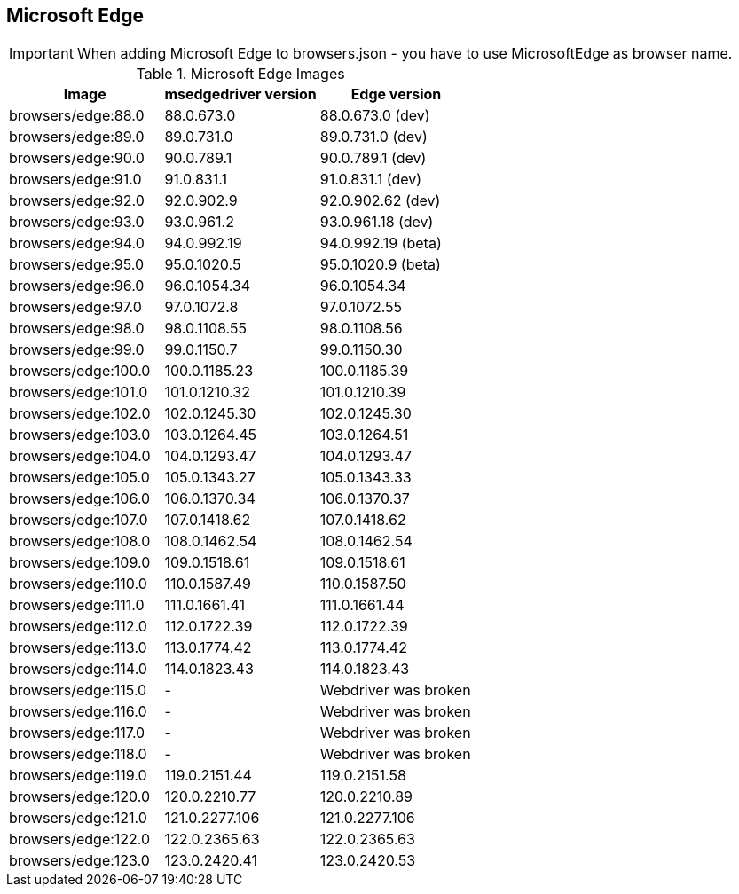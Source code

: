 == Microsoft Edge

IMPORTANT: When adding Microsoft Edge to browsers.json - you have to use MicrosoftEdge as browser name.

.Microsoft Edge Images
|===
| Image | msedgedriver version | Edge version

| browsers/edge:88.0 | 88.0.673.0 | 88.0.673.0 (dev)
| browsers/edge:89.0 | 89.0.731.0 | 89.0.731.0 (dev)
| browsers/edge:90.0 | 90.0.789.1 | 90.0.789.1 (dev)
| browsers/edge:91.0 | 91.0.831.1 | 91.0.831.1 (dev)
| browsers/edge:92.0 | 92.0.902.9 | 92.0.902.62 (dev)
| browsers/edge:93.0 | 93.0.961.2 | 93.0.961.18 (dev)
| browsers/edge:94.0 | 94.0.992.19 | 94.0.992.19 (beta)
| browsers/edge:95.0 | 95.0.1020.5 | 95.0.1020.9 (beta)
| browsers/edge:96.0 | 96.0.1054.34 | 96.0.1054.34
| browsers/edge:97.0 | 97.0.1072.8 | 97.0.1072.55
| browsers/edge:98.0 | 98.0.1108.55 | 98.0.1108.56
| browsers/edge:99.0 | 99.0.1150.7 | 99.0.1150.30
| browsers/edge:100.0 | 100.0.1185.23 | 100.0.1185.39
| browsers/edge:101.0 | 101.0.1210.32 | 101.0.1210.39
| browsers/edge:102.0 | 102.0.1245.30 | 102.0.1245.30
| browsers/edge:103.0 | 103.0.1264.45 | 103.0.1264.51
| browsers/edge:104.0 | 104.0.1293.47 | 104.0.1293.47
| browsers/edge:105.0 | 105.0.1343.27 | 105.0.1343.33
| browsers/edge:106.0 | 106.0.1370.34 | 106.0.1370.37
| browsers/edge:107.0 | 107.0.1418.62 | 107.0.1418.62
| browsers/edge:108.0 | 108.0.1462.54 | 108.0.1462.54
| browsers/edge:109.0 | 109.0.1518.61 | 109.0.1518.61
| browsers/edge:110.0 | 110.0.1587.49 | 110.0.1587.50
| browsers/edge:111.0 | 111.0.1661.41 | 111.0.1661.44
| browsers/edge:112.0 | 112.0.1722.39 | 112.0.1722.39
| browsers/edge:113.0 | 113.0.1774.42 | 113.0.1774.42
| browsers/edge:114.0 | 114.0.1823.43 | 114.0.1823.43
| browsers/edge:115.0 | - | Webdriver was broken
| browsers/edge:116.0 | - | Webdriver was broken
| browsers/edge:117.0 | - | Webdriver was broken
| browsers/edge:118.0 | - | Webdriver was broken
| browsers/edge:119.0 | 119.0.2151.44 | 119.0.2151.58
| browsers/edge:120.0 | 120.0.2210.77 | 120.0.2210.89
| browsers/edge:121.0 | 121.0.2277.106 | 121.0.2277.106
| browsers/edge:122.0 | 122.0.2365.63 | 122.0.2365.63
| browsers/edge:123.0 | 123.0.2420.41 | 123.0.2420.53
|===
